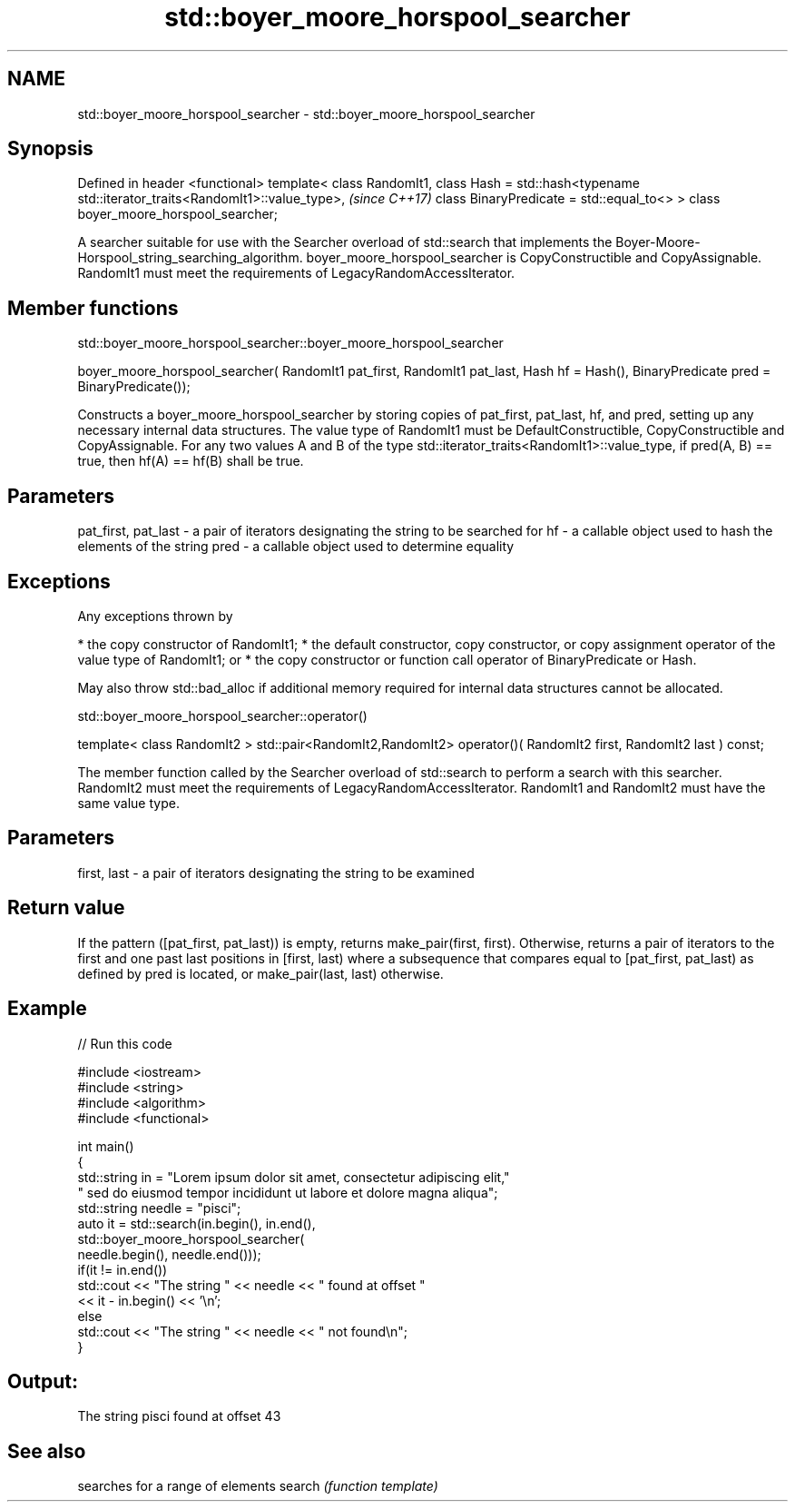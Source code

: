 .TH std::boyer_moore_horspool_searcher 3 "2020.03.24" "http://cppreference.com" "C++ Standard Libary"
.SH NAME
std::boyer_moore_horspool_searcher \- std::boyer_moore_horspool_searcher

.SH Synopsis

Defined in header <functional>
template< class RandomIt1,
class Hash = std::hash<typename std::iterator_traits<RandomIt1>::value_type>,  \fI(since C++17)\fP
class BinaryPredicate = std::equal_to<> >
class boyer_moore_horspool_searcher;

A searcher suitable for use with the Searcher overload of std::search that implements the Boyer-Moore-Horspool_string_searching_algorithm.
boyer_moore_horspool_searcher is CopyConstructible and CopyAssignable.
RandomIt1 must meet the requirements of LegacyRandomAccessIterator.

.SH Member functions


 std::boyer_moore_horspool_searcher::boyer_moore_horspool_searcher


boyer_moore_horspool_searcher( RandomIt1 pat_first,
RandomIt1 pat_last,
Hash hf = Hash(),
BinaryPredicate pred = BinaryPredicate());

Constructs a boyer_moore_horspool_searcher by storing copies of pat_first, pat_last, hf, and pred, setting up any necessary internal data structures.
The value type of RandomIt1 must be DefaultConstructible, CopyConstructible and CopyAssignable.
For any two values A and B of the type std::iterator_traits<RandomIt1>::value_type, if pred(A, B) == true, then hf(A) == hf(B) shall be true.

.SH Parameters


pat_first, pat_last - a pair of iterators designating the string to be searched for
hf                  - a callable object used to hash the elements of the string
pred                - a callable object used to determine equality


.SH Exceptions

Any exceptions thrown by

* the copy constructor of RandomIt1;
* the default constructor, copy constructor, or copy assignment operator of the value type of RandomIt1; or
* the copy constructor or function call operator of BinaryPredicate or Hash.

May also throw std::bad_alloc if additional memory required for internal data structures cannot be allocated.

 std::boyer_moore_horspool_searcher::operator()


template< class RandomIt2 >
std::pair<RandomIt2,RandomIt2> operator()( RandomIt2 first, RandomIt2 last ) const;

The member function called by the Searcher overload of std::search to perform a search with this searcher. RandomIt2 must meet the requirements of LegacyRandomAccessIterator.
RandomIt1 and RandomIt2 must have the same value type.

.SH Parameters


first, last - a pair of iterators designating the string to be examined


.SH Return value

If the pattern ([pat_first, pat_last)) is empty, returns make_pair(first, first).
Otherwise, returns a pair of iterators to the first and one past last positions in [first, last) where a subsequence that compares equal to [pat_first, pat_last) as defined by pred is located, or make_pair(last, last) otherwise.

.SH Example


// Run this code

  #include <iostream>
  #include <string>
  #include <algorithm>
  #include <functional>

  int main()
  {
      std::string in = "Lorem ipsum dolor sit amet, consectetur adipiscing elit,"
                       " sed do eiusmod tempor incididunt ut labore et dolore magna aliqua";
      std::string needle = "pisci";
      auto it = std::search(in.begin(), in.end(),
                     std::boyer_moore_horspool_searcher(
                         needle.begin(), needle.end()));
      if(it != in.end())
          std::cout << "The string " << needle << " found at offset "
                    << it - in.begin() << '\\n';
      else
          std::cout << "The string " << needle << " not found\\n";
  }

.SH Output:

  The string pisci found at offset 43


.SH See also


       searches for a range of elements
search \fI(function template)\fP





